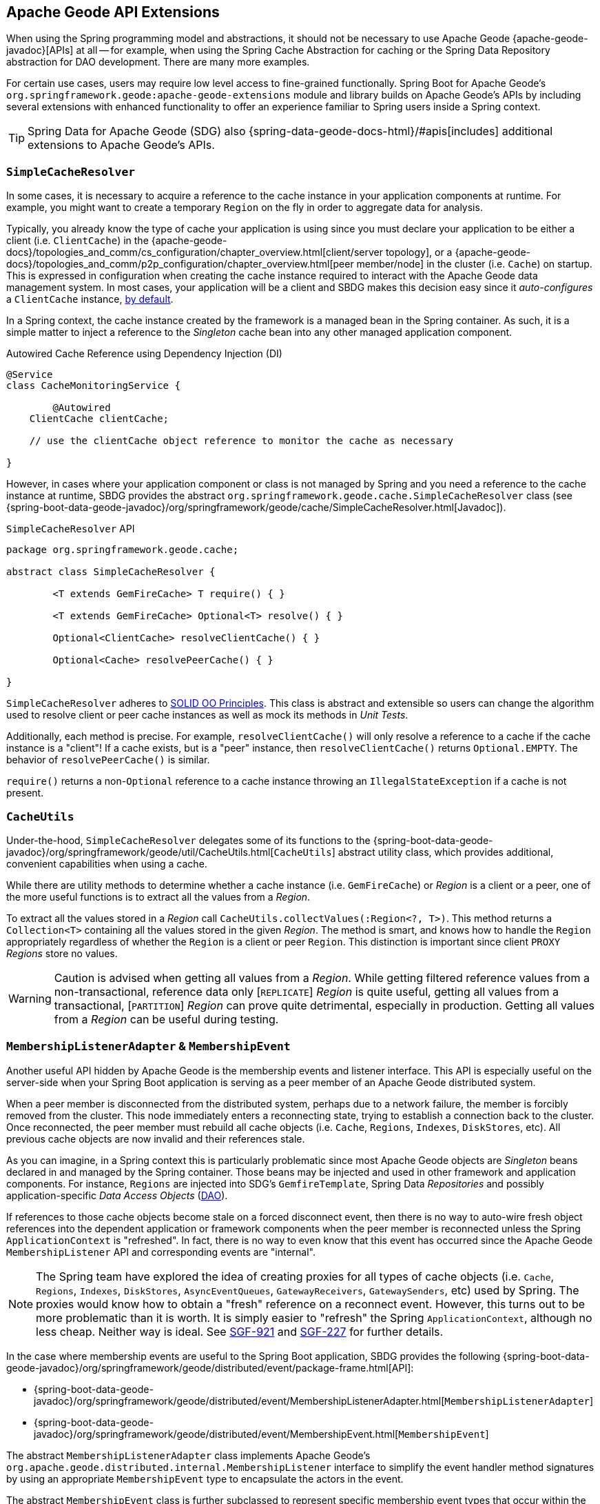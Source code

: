 [[geode-api-extensions]]
== Apache Geode API Extensions
:gemfire-name: VMware Tanzu GemFire
:geode-name: Apache Geode
:images-dir: ./images


When using the Spring programming model and abstractions, it should not be necessary to use {geode-name}
{apache-geode-javadoc}[APIs] at all -- for example, when using the Spring Cache Abstraction for caching
or the Spring Data Repository abstraction for DAO development. There are many more examples.

For certain use cases, users may require low level access to fine-grained functionally. Spring Boot for {geode-name}'s
`org.springframework.geode:apache-geode-extensions` module and library builds on {geode-name}'s APIs
by including several extensions with enhanced functionality to offer an experience familiar to Spring users
inside a Spring context.

TIP: Spring Data for {geode-name} (SDG) also {spring-data-geode-docs-html}/#apis[includes] additional extensions to
{geode-name}'s APIs.

[[geode-api-extensions-cacheresolver]]
=== `SimpleCacheResolver`

In some cases, it is necessary to acquire a reference to the cache instance in your application components at runtime.
For example, you might want to create a temporary `Region` on the fly in order to aggregate data for analysis.

Typically, you already know the type of cache your application is using since you must declare your application to be
either a client (i.e. `ClientCache`) in the {apache-geode-docs}/topologies_and_comm/cs_configuration/chapter_overview.html[client/server topology],
or a {apache-geode-docs}/topologies_and_comm/p2p_configuration/chapter_overview.html[peer member/node] in the cluster
(i.e. `Cache`) on startup. This is expressed in configuration when creating the cache instance required to interact with
the {geode-name} data management system. In most cases, your application will be a client and SBDG makes this decision
easy since it _auto-configures_ a `ClientCache` instance, <<geode-clientcache-applications,by default>>.

In a Spring context, the cache instance created by the framework is a managed bean in the Spring container. As such,
it is a simple matter to inject a reference to the _Singleton_ cache bean into any other managed application component.

.Autowired Cache Reference using Dependency Injection (DI)
[source,java]
----
@Service
class CacheMonitoringService {

	@Autowired
    ClientCache clientCache;

    // use the clientCache object reference to monitor the cache as necessary

}
----

However, in cases where your application component or class is not managed by Spring and you need a reference to the
cache instance at runtime, SBDG provides the abstract `org.springframework.geode.cache.SimpleCacheResolver` class
(see {spring-boot-data-geode-javadoc}/org/springframework/geode/cache/SimpleCacheResolver.html[Javadoc]).

.`SimpleCacheResolver` API
[source, java ]
----
package org.springframework.geode.cache;

abstract class SimpleCacheResolver {

	<T extends GemFireCache> T require() { }

	<T extends GemFireCache> Optional<T> resolve() { }

	Optional<ClientCache> resolveClientCache() { }

	Optional<Cache> resolvePeerCache() { }

}
----

`SimpleCacheResolver` adheres to https://en.wikipedia.org/wiki/SOLID[SOLID OO Principles]. This class is abstract and
extensible so users can change the algorithm used to resolve client or peer cache instances as well as mock its methods
in _Unit Tests_.

Additionally, each method is precise. For example, `resolveClientCache()` will only resolve a reference to a cache if
the cache instance is a "client"! If a cache exists, but is a "peer" instance, then `resolveClientCache()` returns
`Optional.EMPTY`. The behavior of `resolvePeerCache()` is similar.

`require()` returns a non-`Optional` reference to a cache instance throwing an `IllegalStateException` if a cache
is not present.

[[geode-api-extensions-cacheutils]]
=== `CacheUtils`

Under-the-hood, `SimpleCacheResolver` delegates some of its functions to the
{spring-boot-data-geode-javadoc}/org/springframework/geode/util/CacheUtils.html[`CacheUtils`]
abstract utility class, which provides additional, convenient capabilities when using a cache.

While there are utility methods to determine whether a cache instance (i.e. `GemFireCache`) or _Region_ is a client
or a peer, one of the more useful functions is to extract all the values from a _Region_.

To extract all the values stored in a _Region_ call `CacheUtils.collectValues(:Region<?, T>)`. This method returns a
`Collection<T>` containing all the values stored in the given _Region_.  The method is smart, and knows how to handle
the `Region` appropriately regardless of whether the `Region` is a client or peer `Region`. This distinction is
important since client `PROXY` _Regions_ store no values.

WARNING: Caution is advised when getting all values from a _Region_. While getting filtered reference values from a
non-transactional, reference data only [`REPLICATE`] _Region_ is quite useful, getting all values from a transactional,
[`PARTITION`] _Region_ can prove quite detrimental, especially in production. Getting all values from a _Region_ can be
useful during testing.

[[geode-api-extensions-membership]]
=== `MembershipListenerAdapter` & `MembershipEvent`

Another useful API hidden by {geode-name} is the membership events and listener interface. This API is especially useful
on the server-side when your Spring Boot application is serving as a peer member of an {geode-name} distributed system.

When a peer member is disconnected from the distributed system, perhaps due to a network failure, the member is forcibly
removed from the cluster. This node immediately enters a reconnecting state, trying to establish a connection back to
the cluster. Once reconnected, the peer member must rebuild all cache objects (i.e. `Cache`, `Regions`, `Indexes`,
`DiskStores`, etc). All previous cache objects are now invalid and their references stale.

As you can imagine, in a Spring context this is particularly problematic since most {geode-name} objects are _Singleton_
beans declared in and managed by the Spring container. Those beans may be injected and used in other framework and
application components. For instance, `Regions` are injected into SDG's `GemfireTemplate`, Spring Data _Repositories_
and possibly application-specific _Data Access Objects_ (https://en.wikipedia.org/wiki/Data_access_object[DAO]).

If references to those cache objects become stale on a forced disconnect event, then there is no way to auto-wire fresh
object references into the dependent application or framework components when the peer member is reconnected unless the
Spring `ApplicationContext` is "refreshed". In fact, there is no way to even know that this event has occurred since the
{geode-name} `MembershipListener` API and corresponding events are "internal".

NOTE: The Spring team have explored the idea of creating proxies for all types of cache objects (i.e. `Cache`, `Regions`,
`Indexes`, `DiskStores`, `AsyncEventQueues`, `GatewayReceivers`, `GatewaySenders`, etc) used by Spring. The proxies
would know how to obtain a "fresh" reference on a reconnect event. However, this turns out to be more problematic than
it is worth. It is simply easier to "refresh" the Spring `ApplicationContext`, although no less cheap. Neither way is
ideal. See https://jira.spring.io/browse/SGF-921[SGF-921] and https://jira.spring.io/browse/SGF-227[SGF-227]
for further details.

In the case where membership events are useful to the Spring Boot application, SBDG provides the following
{spring-boot-data-geode-javadoc}/org/springframework/geode/distributed/event/package-frame.html[API]:

* {spring-boot-data-geode-javadoc}/org/springframework/geode/distributed/event/MembershipListenerAdapter.html[`MembershipListenerAdapter`]
* {spring-boot-data-geode-javadoc}/org/springframework/geode/distributed/event/MembershipEvent.html[`MembershipEvent`]

The abstract `MembershipListenerAdapter` class implements {geode-name}'s `org.apache.geode.distributed.internal.MembershipListener` interface
to simplify the event handler method signatures by using an appropriate `MembershipEvent` type
to encapsulate the actors in the event.

The abstract `MembershipEvent` class is further subclassed to represent specific membership event types that occur
within the {geode-name} system:

* {spring-boot-data-geode-javadoc}/org/springframework/geode/distributed/event/support/MemberDepartedEvent.html[`MemberDepartedEvent`]
* {spring-boot-data-geode-javadoc}/org/springframework/geode/distributed/event/support/MemberJoinedEvent.html[`MemberJoinedEvent`]
* {spring-boot-data-geode-javadoc}/org/springframework/geode/distributed/event/support/MemberSuspectEvent.html[`MemberSuspectEvent`]
* {spring-boot-data-geode-javadoc}/org/springframework/geode/distributed/event/support/QuorumLostEvent.html[`QuorumLostEvent`]

The API is depicted in this UML diagram:

image::{images-dir}/membership-api-uml.png[]

The membership event type is further categorized with an appropriate enumerated value,
{spring-boot-data-geode-javadoc}/org/springframework/geode/distributed/event/MembershipEvent.Type.html[`MembershipEvent.Type`],
as a property of the `MembershipEvent` itself (see {spring-boot-data-geode-javadoc}/org/springframework/geode/distributed/event/MembershipEvent.html#getType--[`getType()`]).

The type hierarchy is useful in `instanceof` expressions while the `Enum` is useful in `switch` statements.

You can see 1 particular implementation of the `MembershipListenerAdapter` with the
{spring-boot-data-geode-javadoc}/org/springframework/geode/distributed/event/ApplicationContextMembershipListener.html[`ApplicationContextMembershipListener`] class,
which does exactly as we described above, handling forced-disconnect/auto-reconnect membership events inside a
Spring context in order to refresh the Spring `ApplicationContext`.

[[geode-api-extensions-pdx]]
=== PDX

{geode-name}'s PDX serialization framework is yet another API that falls short of a complete stack.

For instance, there is no easy or direct way to serialize an object as PDX bytes. It is also not possible to modify an
existing `PdxInstance` by adding or removing fields since it requires a new PDX type. In this case, you must create a
new `PdxInstance` and copy from the existing `PdxInstance`. Unfortunately, the {geode-name} API offers no assistance.
It is also not possible to use PDX in a client, local-only mode without a server since the PDX type registry is only
available and managed on servers in a cluster. All of this leaves much to be desired.

[[geode-api-extensions-pdx-builder]]
==== `PdxInstanceBuilder`

In such cases, SBDG conveniently provides the
{spring-boot-data-geode-javadoc}/org/springframework/geode/pdx/PdxInstanceBuilder.html[`PdxInstanceBuilder`] class,
appropriately named after the https://en.wikipedia.org/wiki/Builder_pattern[_Builder Software Design Pattern_].
The `PdxInstanceBuilder` also offers a fluent API for constructing `PdxInstances`.

.`PdxInstanceBuilder` API
[source,java]
----
class PdxInstanceBuilder {

	PdxInstanceFactory copy(PdxInstance pdx);

	Factory from(Object target);

}
----

For example, you could serialize an application domain object as PDX bytes with the following code:

.Serializing an Object to PDX
[source,java]
----
@Component
class CustomerSerializer {

	PdxInstance serialize(Customer customer) {

		return PdxInstanceBuilder.create()
            .from(customer)
            .create();
	}
}
----

You could then modify the `PdxInstance` by copying from the original:

.Copy `PdxInstance`
[source,java]
----
@Component
class CustomerDecorator {

	@Autowired
    CustomerSerializer serializer;

	PdxIntance decorate(Customer customer) {

		PdxInstance pdxCustomer = serializer.serialize(customer);

		return PdxInstanceBuilder.create()
            .copy(pdxCustomer)
            .writeBoolean("vip", isImportant(customer))
            .create();
	}
}
----

[[geode-api-extensions-pdx-wrapper]]
==== `PdxInstanceWrapper`

SBDG also provides the {spring-boot-data-geode-javadoc}/org/springframework/geode/pdx/PdxInstanceWrapper.html[`PdxInstanceWrapper`]
class to wrap an existing `PdxInstance` in order to provide more control during the conversion from PDX to JSON and from
JSON back into a POJO. Specifically, the wrapper gives users more control over the configuration of Jackson's
`ObjectMapper`.

The `ObjectMapper` constructed by {geode-name}'s own `PdxInstance` implementation (`PdxInstanceImpl`) is not
configurable nor was it configured correctly. And unfortunately, since `PdxInstance` is not extensible, the `getObject()`
method fails miserably when converting the JSON generated from PDX back into a POJO for any practical application domain
model type.

.Wrapping an existing `PdxInstance`
[source,java]
----
PdxInstanceWrapper wrapper = PdxInstanceWrapper.from(pdxInstance);
----

For all operations on `PdxInstance` except `getObject()`, the wrapper delegates to the underlying `PdxInstance` method
implementation called by the user.

In addition to the decorated `getObject()` method, the `PdxInstanceWrapper` provides a thorough implementation of the
`toString()` method. The state of the `PdxInstance` is output in a JSON-like String.

Finally, the `PdxInstanceWrapper` class adds a `getIdentifier()` method. Rather than put the burden on the user to have
to iterate the field names of the `PdxInstance` to determine whether a field is the identity field, and then call
`getField(..)` with the field name to get the ID (value), assuming an identity field was marked in the first place,
the `PdxInstanceWrapper` class provides the `getIdentifier()` method to return the ID of the `PdxInstance` directly.

The `getIdentifier()` method is smart in that it first iterates the fields of the `PdxInstance` asking if the field is
the identity field. If no field was marked as the "identity" field, then the algorithm searches for a field named "id".
If no field with the name "id" exists, then the algorithm searches for a metadata field called "@identifier", which
refers to the field that is the identity field of the `PdxInstance`.

The `@identifier` metadata field is useful in cases where the `PdxInstance` originated from JSON and the application
domain object uses a natural identifier, rather than a surrogate ID, such as `Book.isbn`.

NOTE: {geode-name}'s `JSONFormatter` is not capable of marking the identity field of a `PdxInstance` originating
from JSON.

WARNING: It is not currently possible to implement the `PdxInstance` interface and store instances of this type as a
value in a _Region_. {geode-name} naively assumes that all `PdxInstance` objects are an implementation created by
{geode-name} itself (i.e. `PdxInstanceImpl`), which has a tight coupling to the PDX type registry. An Exception is
thrown if you try to store instances of your own `PdxInstance` implementation.

[[geode-api-extensions-pdx-adapter]]
==== `ObjectPdxInstanceAdapter`

In rare cases, it might be necessary to treat an `Object` as a `PdxInstance` depending on the context without incurring
the overhead of serializing an `Object` to PDX. For such cases, SBDG offers the `ObjectPdxInstanceAdapter` class.

This might be true when calling a method with a parameter expecting an argument, or returning an instance, of type
`PdxInstance`, particularly when {geode-name}'s `read-serialized` PDX configuration property is set to `true`, and only
an object is available in the current context.

Under-the-hood, SBDG's `ObjectPdxInstanceAdapter` class uses Spring's
{spring-framework-javadoc}/org/springframework/beans/BeanWrapper.html[`BeanWrapper`] class along with _Java's
Introspection & Reflection_ functionality to adapt the given `Object` in order to access it using the full
{apache-geode-javadoc}/org/apache/geode/pdx/PdxInstance.html[`PdxInstance`] API. This includes the use of the
{apache-geode-javadoc}/org/apache/geode/pdx/WritablePdxInstance.html[`WritablePdxInstance`] API, obtained from
{apache-geode-javadoc}/org/apache/geode/pdx/PdxInstance.html#createWriter--[`PdxInstance.createWriter()`], to modify
the underlying `Object` as well.

Like the `PdxInstanceWrapper` class, `ObjectPdxInstanceAdapter` contains special logic to resolve the identity field
and ID of the `PdxInstance`, including consideration for Spring Data's
{spring-data-commons-javadoc}/org/springframework/data/annotation/Id.html[`@Id`] mapping annotation, which can be
introspected in this case given the underlying `Object` backing the `PdxInstance` is a POJO.

Clearly, the `ObjectPdxInstanceAdapter.getObject()` method will return the given, wrapped `Object` used to construct
the `ObjectPdxInstanceAdapter`, and is therefore, automatically "_deserializable_", as determined by the
{apache-geode-javadoc}/org/apache/geode/pdx/PdxInstance.html#isDeserializable--[`PdxInstance.isDeseriable()`] method,
which always returns true.

To adapt any `Object` as a `PdxInstance`, simply do:

.Adapt an `Object` as a `PdxInstance`
[source,java]
----
class OfflineObjectToPdxInstanceConverter {

	@NonNull PdxInstance convert(@NonNull Object target) {
		return ObjectPdxInstanceAdapter.from(target);
	}
}
----

Once the adapter is created, you can use it to access data on the underlying `Object`.

For example, given a `Customer` class:

.`Customer` class
[source,java]
----
@Region("Customers")
class Customer {

	@Id
    private Long id;

	String name;

	// constructors, getters and setters omitted

}
----

Then accessing an instance of `Customer` using the `PdxInstance` API is as easy as:

.Accessing an `Object` using the `PdxInstance` API
[source,java]
----
class ObjectPdxInstanceAdapterTest {

	@Test
    public void getAndSetObjectProperties() {

		Customer jonDoe = new Customer(1L, "Jon Doe");

		PdxInstance adapter = ObjectPdxInstanceAdapter.from(jonDoe);

		assertThat(jonDoe.getName()).isEqualTo("Jon Doe");
		assertThat(adapter.getField("name")).isEqualTo("Jon Doe");

		adapter.createWriter().setField("name", "Jane Doe");

		assertThat(adapter.getField("name")).isEqualTo("Jane Doe");
		assertThat(jonDoe.getName()).isEqualTo("Jane Doe");
    }
}
----

[[geode-api-extensions-security]]
=== Security

For testing purposes, SBDG provides a test implementation of {geode-name}'s {apache-geode-javadoc}/org/apache/geode/security/SecurityManager.html[`SecurityManager`]
interface that simply expects the password to match the username (case-sensitive) when authenticating.

By default, all operations are authorized.

To match the expectations of SBDG's `TestSecurityManager`, SBDG additionally provides a test implementation of
{geode-name}'s {apache-geode-javadoc}/org/apache/geode/security/AuthInitialize.html[`AuthInitialize`] interface that
supplies matching credentials for both the username and password.

